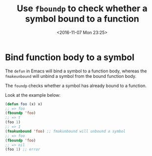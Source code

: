 #+TITLE: Use ~fboundp~ to check whether a symbol bound to a function
#+DATE: <2016-11-07 Mon 23:25>
#+TAGS: Emacs,
#+LAYOUT: post
#+CATEGORIES: emacs

* Bind function body to a symbol

  The ~defun~ in Emacs will bind a symbol to a function body, whereas
  the ~fmakeunbound~ will unbind a symbol from the bound function body.

  The ~foundp~ checks whether a symbol has already bound
  to a function.

  Look at the example below:
  #+BEGIN_SRC emacs-lisp
    (defun foo (x) x)
    ;; => foo
    (fboundp 'foo)
    ;; => t
    (foo 1)
    ;; => 1
    (fmakunbound 'foo) ;; fmakunbound will unbound a symbol
    ;; => foo
    (fboundp 'foo)
    ;; => nil
    (foo 1) ;; error
  #+END_SRC
